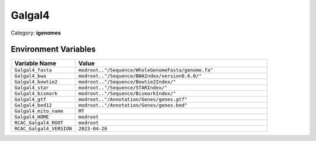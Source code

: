 Galgal4
=======

Category: **igenomes**

Environment Variables
---------------------

.. list-table::
   :header-rows: 1
   :widths: 25 75

   * - **Variable Name**
     - **Value**
   * - ``Galgal4_fasta``
     - ``modroot.."/Sequence/WholeGenomeFasta/genome.fa"``
   * - ``Galgal4_bwa``
     - ``modroot.."/Sequence/BWAIndex/version0.6.0/"``
   * - ``Galgal4_bowtie2``
     - ``modroot.."/Sequence/Bowtie2Index/"``
   * - ``Galgal4_star``
     - ``modroot.."/Sequence/STARIndex/"``
   * - ``Galgal4_bismark``
     - ``modroot.."/Sequence/BismarkIndex/"``
   * - ``Galgal4_gtf``
     - ``modroot.."/Annotation/Genes/genes.gtf"``
   * - ``Galgal4_bed12``
     - ``modroot.."/Annotation/Genes/genes.bed"``
   * - ``Galgal4_mito_name``
     - ``MT``
   * - ``Galgal4_HOME``
     - ``modroot``
   * - ``RCAC_Galgal4_ROOT``
     - ``modroot``
   * - ``RCAC_Galgal4_VERSION``
     - ``2023-04-26``

